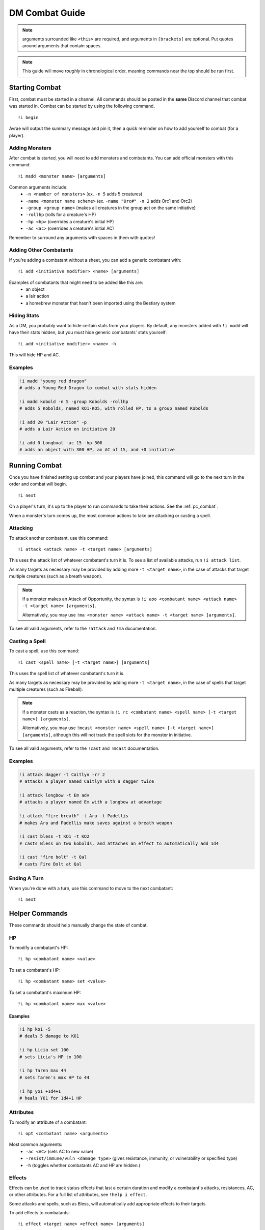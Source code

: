 .. _dm_combat:

DM Combat Guide
===========================

.. note::
   arguments surrounded like ``<this>`` are required, and arguments in ``[brackets]`` are optional. Put quotes around arguments that contain spaces.

.. note::
   This guide will move *roughly* in chronological order, meaning commands near the top should be run first.

Starting Combat
-----------------

First, combat must be started in a channel.  All commands should be posted in the **same** Discord channel that combat was started in.  Combat can be started by using the following command. ::


   !i begin

Avrae will output the summary message and pin it, then a quick reminder on how to add yourself to combat (for a player).

Adding Monsters
^^^^^^^^^^^^^^^^^^^^^^^^
After combat is started, you will need to add monsters and combatants. You can add official monsters with this command. ::

   !i madd <monster name> [arguments]

Common arguments include:
    * ``-n <number of monsters>`` (ex. ``-n 5`` adds 5 creatures)
    * ``-name <monster name scheme>`` (ex. ``-name "Orc#" -n 2`` adds Orc1 and Orc2)
    * ``-group <group name>`` (makes all creatures in the group act on the same initiative)
    * ``-rollhp`` (rolls for a creature's HP)
    * ``-hp <hp>`` (overrides a creature's initial HP)
    * ``-ac <ac>`` (overrides a creature's initial AC)

Remember to surround any arguments with spaces in them with quotes!

Adding Other Combatants
^^^^^^^^^^^^^^^^^^^^^^^
If you're adding a combatant without a sheet, you can add a generic combatant with::

   !i add <initiative modifier> <name> [arguments]

Examples of combatants that might need to be added like this are:
    * an object
    * a lair action
    * a homebrew monster that hasn't been imported using the Bestiary system

Hiding Stats
^^^^^^^^^^^^

As a DM, you probably want to hide certain stats from your players. By default, any monsters added with ``!i madd``
will have their stats hidden, but you must hide generic combatants' stats yourself::

   !i add <initiative modifier> <name> -h

This will hide HP and AC.

Examples
^^^^^^^^

.. code-block:: diff

    !i madd "young red dragon"
    # adds a Young Red Dragon to combat with stats hidden

    !i madd kobold -n 5 -group Kobolds -rollhp
    # adds 5 Kobolds, named KO1-KO5, with rolled HP, to a group named Kobolds

    !i add 20 "Lair Action" -p
    # adds a Lair Action on initiative 20

    !i add 0 Longboat -ac 15 -hp 300
    # adds an object with 300 HP, an AC of 15, and +0 initiative

Running Combat
-------------------

Once you have finished setting up combat and your players have joined, this command will go to the next turn in the order and combat will begin. ::

   !i next

On a player's turn, it's up to the player to run commands to take their actions. See the :ref:`pc_combat`.

When a monster's turn comes up, the most common actions to take are attacking or casting a spell.

Attacking
^^^^^^^^^
To attack another combatant, use this command::

   !i attack <attack name> -t <target name> [arguments]

This uses the attack list of whatever combatant's turn it is. To see a list of available attacks, run ``!i attack list``.

As many targets as necessary may be provided by adding more ``-t <target name>``, in the case of attacks that target multiple creatures
(such as a breath weapon).

.. note::
    If a monster makes an Attack of Opportunity, the syntax is ``!i aoo <combatant name> <attack name> -t <target name> [arguments]``.

    Alternatively, you may use ``!ma <monster name> <attack name> -t <target name> [arguments]``.

To see all valid arguments, refer to the ``!attack`` and ``!ma`` documentation.

Casting a Spell
^^^^^^^^^^^^^^^
To cast a spell, use this command::

   !i cast <spell name> [-t <target name>] [arguments]

This uses the spell list of whatever combatant's turn it is.

As many targets as necessary may be provided by adding more ``-t <target name>``, in the case of spells that target multiple creatures
(such as Fireball).

.. note::
    If a monster casts as a reaction, the syntax is ``!i rc <combatant name> <spell name> [-t <target name>] [arguments]``.

    Alternatively, you may use ``!mcast <monster name> <spell name> [-t <target name>] [arguments]``, although this will
    not track the spell slots for the monster in initiative.

To see all valid arguments, refer to the ``!cast`` and ``!mcast`` documentation.

Examples
^^^^^^^^

.. code-block:: diff

    !i attack dagger -t Caitlyn -rr 2
    # attacks a player named Caitlyn with a dagger twice

    !i attack longbow -t Em adv
    # attacks a player named Em with a longbow at advantage

    !i attack "fire breath" -t Ara -t Padellis
    # makes Ara and Padellis make saves against a breath weapon

    !i cast bless -t KO1 -t KO2
    # casts Bless on two kobolds, and attaches an effect to automatically add 1d4

    !i cast "fire bolt" -t Qal
    # casts Fire Bolt at Qal

Ending A Turn
^^^^^^^^^^^^^^^^
When you're done with a turn, use this command to move to the next combatant::

    !i next

Helper Commands
------------------
These commands should help manually change the state of combat.

HP
^^
To modify a combatant's HP::

    !i hp <combatant name> <value>

To set a combatant's HP::

    !i hp <combatant name> set <value>

To set a combatant's maximum HP::

    !i hp <combatant name> max <value>

Examples
""""""""

.. code-block:: diff

    !i hp ko1 -5
    # deals 5 damage to KO1

    !i hp Licia set 100
    # sets Licia's HP to 100

    !i hp Taren max 44
    # sets Taren's max HP to 44

    !i hp yo1 +1d4+1
    # heals YO1 for 1d4+1 HP

Attributes
^^^^^^^^^^
To modify an attribute of a combatant::

   !i opt <combatant name> <arguments>

Most common arguments:
    * ``-ac <AC>`` (sets AC to new value)
    * ``-resist/immune/vuln <damage type>`` (gives resistance, immunity, or vulnerability or specified type)
    * ``-h`` (toggles whether combatants AC and HP are hidden.)

Effects
^^^^^^^
Effects can be used to track status effects that last a certain duration and modify a combatant's attacks, resistances,
AC, or other attributes. For a full list of attributes, see ``!help i effect``.

Some attacks and spells, such as Bless, will automatically add appropriate effects to their targets.

To add effects to combatants::

   !i effect <target name> <effect name> [arguments]

Most common arguments:
    * ``-dur <duration>`` (sets the duration of the effect, in rounds)
    * ``-b <bonus>`` (adds a bonus to all of the target's attack to-hits)
    * ``-d <damage>`` (adds bonus damage to all of the target's attacks)
    * ``-resist/immune/vuln <type>`` (sets resistance to a damage type)

To remove Effects from combatants::

   !i re <combatant name> [effect name]

Examples
""""""""

.. code-block:: diff

    !i effect Jozu Rage -dur 10 -d 2
    # adds a Rage effect to Jozu that adds 2 damage to their attacks and lasts 10 rounds

    !i effect Flore Bless -dur 10 -b 1d4 -sb 1d4
    # adds a Bless effect to Flore that adds 1d4 to their attacks and saves, that lasts 10 rounds

    !i effect Padellis "Mage Armor" -ac +3
    # adds a Mage Armor effect to Padellis that adds 3 to their AC

    !i effect Greg "Fire Shield" -resist fire -dur 1
    # adds an effect to Greg that makes him resist fire until next round

Removing from Combat
---------------------

To remove someone from combat::

   !i remove <combatant name>

Ending Combat
---------------------

To end combat (Avrae will ask if you wish to end combat, reply "yes")::

   !i end

After combat ends, Avrae will send the person who ended it a summary of the combat.

